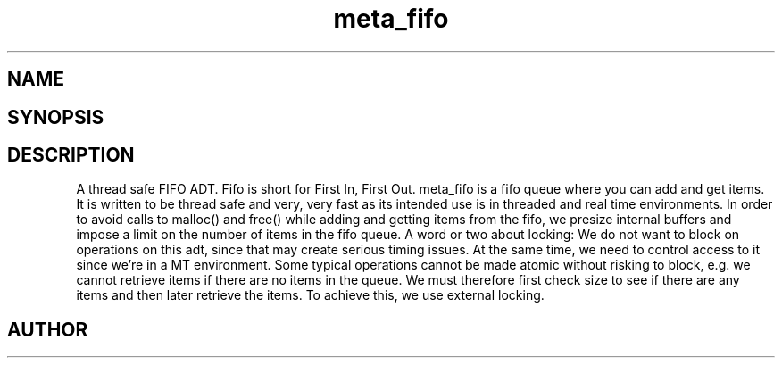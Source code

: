 .TH meta_fifo 3
.SH NAME
.Nm meta_fifo
.Nd A thread safe FIFO ADT.
.SH SYNOPSIS
.Fd #include <meta_fifo.h>
.Fo "fifo fifo_new"
.Fa "size_t bitcount"
.Fc
.Fo "void fifo_free"
.Fa "fifo p"
.Fc
.Fo "int fifo_lock"
.Fa "fifo p"
.Fc
.Fo "int fifo_unlock"
.Fa "fifo p"
.Fc
.Fo "size_t fifo_nelem"
.Fa "fifo p"
.Fc
.Fo "size_t fifo_free_slot_count"
.Fa "fifo p"
.Fc
.Fo "int fifo_add"
.Fa "fifo p"
.Fa "void *data"
.Fc
.Fo "void* fifo_get"
.Fa "fifo p"
.Fc
.Fo "void fifo_peek"
.Fa "fifo p"
.Fa "size_t i"
.Fc
.Fo "int fifo_write_signal"
.Fa "fifo p"
.Fa "void *data"
.Fc
.Fo "int fifo_wait_cond"
.Fa "fifo p"
.Fc
.Fo "int fifo_wake"
.Fa "fifo p"
.Fc
.Fo "int fifo_signal"
.Fa "fifo p"
.Fc
.SH DESCRIPTION
A thread safe FIFO ADT.
.Pp
Fifo is short for First In, First Out. meta_fifo is a fifo queue where
you can add and get items. It is written to be thread safe and very, very
fast as its intended use is in threaded and real time environments.
In order to avoid  calls to malloc() and free() while adding and getting
items from the fifo, we presize internal buffers and impose a limit
on the number of items in the fifo queue. 
.Pp
A word or two about locking: We do not want to block on operations on
this adt, since that may create serious timing issues. At the same time,
we need to control access to it since we're in a MT environment. Some
typical operations cannot be made atomic without risking to block, e.g.
we cannot retrieve items if there are no items in the queue. We must
therefore first check size to see if there are any items and then later
retrieve the items. To achieve this, we use external locking. 
.SH AUTHOR
.An B. Augestad, bjorn.augestad@gmail.com
